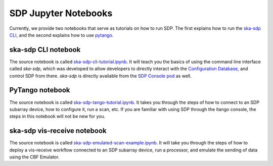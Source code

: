 
SDP Jupyter Notebooks
=====================

Currently, we provide two notebooks that serve as tutorials on how to run SDP. The first explains
how to run the `ska-sdp CLI <https://developer.skao.int/projects/ska-sdp-config/en/latest/cli.html>`_,
and the second explains how to use
`pytango <https://developer.skao.int/projects/ska-sdp-integration/en/latest/running/standalone.html#accessing-the-tango-interface>`_.


ska-sdp CLI notebook
--------------------

The source notebook is called `ska-sdp-cli-tutorial.ipynb <https://gitlab.com/ska-telescope/sdp/ska-sdp-notebooks/-/blob/main/src/ska-sdp-cli-tutorial.ipynb>`_.
It will teach you the basics of using the command line interface called *ska-sdp*,
which was developed to allow developers to directly interact with the
`Configuration Database <https://developer.skao.int/projects/ska-sdp-integration/en/latest/design/components.html>`_,
and control SDP from there. *ska-sdp* is directly available from the
`SDP Console pod <https://developer.skao.int/projects/ska-sdp-integration/en/latest/design/components.html>`_ as well.


PyTango notebook
----------------

The source notebook is called `ska-sdp-tango-tutorial.ipynb <https://gitlab.com/ska-telescope/sdp/ska-sdp-notebooks/-/blob/main/src/ska-sdp-tango-tutorial.ipynb>`_.
It takes you through the steps of how to connect to an SDP subarray device,
how to configure it, run a scan, etc. If you are familiar with using SDP
through the itango console, the steps in this notebook will not be new for you.

ska-sdp vis-receive notebook
----------------------------

The source notebook is called `ska-sdp-emulated-scan-example.ipynb <https://gitlab.com/ska-telescope/sdp/ska-sdp-notebooks/-/blob/main/src/ska-sdp-tango-tutorial.ipynb>`_.
It will take you through the steps of how to deploy a vis-receive workflow connected
to an SDP subarray device, run a processor, and emulate the sending of data using the
CBF Emulator.
